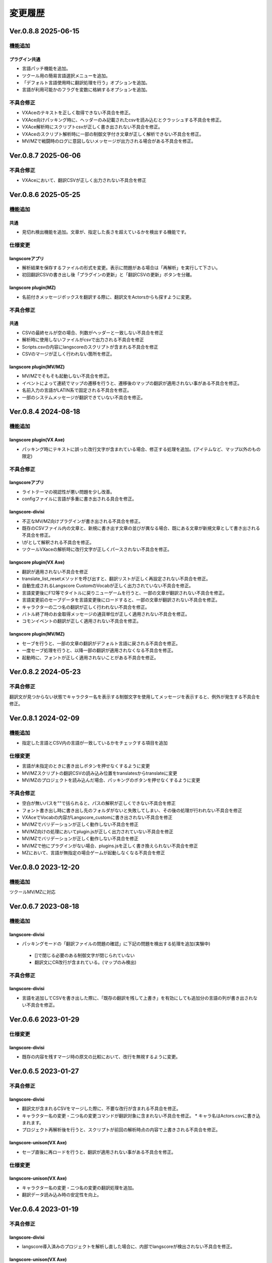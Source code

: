 .. _history:

変更履歴
########

Ver.0.8.8 2025-06-15
********************

機能追加
========

プラグイン共通
--------------

* 言語パッチ機能を追加。
* ツクール用の簡易言語選択メニューを追加。
* 「デフォルト言語使用時に翻訳処理を行う」オプションを追加。
* 言語が利用可能かのフラグを変数に格納するオプションを追加。


不具合修正
==========

* VXAceのテキストを正しく取得できない不具合を修正。
* VXAce向けパッキング時に、ヘッダーのみ記載されたcsvを読み込むとクラッシュする不具合を修正。
* VXAce解析時にスクリプトcsvが正しく書き出されない不具合を修正。
* VXAceのスクリプト解析時に一部の制御文字付き文章が正しく解析できない不具合を修正。
* MV/MZで戦闘時のログに意図しないメッセージが出力される場合がある不具合を修正。


Ver.0.8.7 2025-06-06
********************

不具合修正
==========

* VXAceにおいて、翻訳CSVが正しく出力されない不具合を修正

Ver.0.8.6 2025-05-25
********************

機能追加
========

共通
----

* 見切れ検出機能を追加。文章が、指定した長さを超えているかを検出する機能です。

仕様変更
========

langscoreアプリ
---------------

* 解析結果を保存するファイルの形式を変更。表示に問題がある場合は「再解析」を実行して下さい。
* 初回翻訳CSVの書き出し後「プラグインの更新」と「翻訳CSVの更新」ボタンを分離。

langscore plugin(MZ)
--------------------

* 名前付きメッセージボックスを翻訳する際に、翻訳文をActorsからも探すように変更。

不具合修正
==========

共通
----

* CSVの最終セルが空の場合、列数がヘッダーと一致しない不具合を修正
* 解析時に使用しないファイルがcsvで出力される不具合を修正
* Scripts.csvの内容にlangscoreのスクリプトが含まれる不具合を修正
* CSVのマージが正しく行われない箇所を修正。

langscore plugin(MV/MZ)
-----------------------

* MV/MZでそもそも起動しない不具合を修正。
* イベントによって連続でマップの遷移を行うと、遷移後のマップの翻訳が適用されない事がある不具合を修正。
* 名前入力の言語がLATIN系で固定される不具合を修正。
* 一部のシステムメッセージが翻訳できていない不具合を修正。



Ver.0.8.4 2024-08-18
********************


機能追加
========

langscore plugin(VX Axe)
------------------------
* パッキング時にテキストに誤った改行文字が含まれている場合、修正する処理を追加。(アイテムなど、マップ以外のもの限定)


不具合修正
==========

langscoreアプリ
---------------

* ライトテーマの視認性が悪い問題を少し改善。
* configファイルに言語が多重に書き出される具合を修正。

langscore-divisi
----------------

* 不正なMV/MZ向けプラグインが書き出される不具合を修正。
* 既存のCSVファイル内の文章と、新規に書き出す文章の並びが異なる場合、既にある文章が新規文章として書き出される不具合を修正。
* \\が\として解釈される不具合を修正。
* ツクールVXaceの解析時に改行文字が正しくパースされない不具合を修正。

langscore plugin(VX Axe)
------------------------

* 翻訳が適用されない不具合を修正
* translate_list_resetメソッドを呼び出すと、翻訳リストが正しく再設定されない不具合を修正。
* 自動生成されるLangscore CustomのVocabが正しく出力されていない不具合を修正。
* 言語変更後にF12等でタイトルに戻りニューゲームを行うと、一部の文章が翻訳されない不具合を修正。
* 言語変更前のセーブデータを言語変更後にロードすると、一部の文章が翻訳されない不具合を修正。
* キャラクターの二つ名の翻訳が正しく行われない不具合を修正。
* バトル終了時のお金取得メッセージの通貨単位が正しく適用されない不具合を修正。
* コモンイベントの翻訳が正しく適用されない不具合を修正。


langscore plugin(MV/MZ)
------------------------

* セーブを行うと、一部の文章の翻訳がデフォルト言語に戻される不具合を修正。
* 一度セーブ処理を行うと、以降一部の翻訳が適用されなくなる不具合を修正。
* 起動時に、フォントが正しく適用されないことがある不具合を修正。




Ver.0.8.2 2024-05-23
********************

不具合修正
==========
翻訳文が見つからない状態でキャラクター名を表示する制御文字を使用してメッセージを表示すると、例外が発生する不具合を修正。



Ver.0.8.1 2024-02-09
********************

機能追加
========

* 指定した言語とCSV内の言語が一致しているかをチェックする項目を追加

仕様変更
========

* 言語が未指定のときに書き出しボタンを押せなくするように変更
* MV/MZスクリプトの翻訳CSVの読み込み位置をtranslatesからtranslateに変更
* MV/MZのプロジェクトを読み込んだ場合、パッキングのボタンを押せなくするように変更

不具合修正
==========

* 空白が無いパスを""で括られると、パスの解釈が正しくできない不具合を修正
* フォント書き出し時に書き出し先のフォルダがないと失敗してしまい、その後の処理が行われない不具合を修正
* VXAceでVocabの内容がLangscore_customに書き出されない不具合を修正
* MV/MZでバリデーションが正しく動作しない不具合を修正
* MV/MZ向けの処理においてplugin.jsが正しく出力されていない不具合を修正
* MV/MZでバリデーションが正しく動作しない不具合を修正
* MV/MZで他にプラグインがない場合、plugins.jsを正しく書き換えられない不具合を修正
* MZにおいて、言語が無指定の場合ゲームが起動しなくなる不具合を修正



Ver.0.8.0 2023-12-20
********************

機能追加
========

ツクールMV/MZに対応


Ver.0.6.7 2023-08-18
********************

機能追加
========

langscore-divisi
----------------

* パッキングモードの「翻訳ファイルの問題の確認」に下記の問題を検出する処理を追加(実験中)

 * []で閉じる必要のある制御文字が閉じられていない

 * 翻訳文にCR改行が含まれている。(マップのみ検出)

不具合修正
==========

langscore-divisi
----------------

* 言語を追加してCSVを書き出した際に、「既存の翻訳を残して上書き」を有効にしても追加分の言語の列が書き出されない不具合を修正。

Ver.0.6.6 2023-01-29
********************


仕様変更
========


langscore-divisi
----------------


* 既存の内容を残すマージ時の原文の比較において、改行を無視するように変更。

Ver.0.6.5 2023-01-27
********************


不具合修正
==========


langscore-divisi
----------------


* 翻訳文が含まれるCSVをマージした際に、不要な改行が含まれる不具合を修正。
* キャラクター名の変更・二つ名の変更コマンドが翻訳対象に含まれない不具合を修正。
  * キャラ名はActors.csvに書き込まれます。
* プロジェクト再解析後を行うと、スクリプトが前回の解析時点の内容で上書きされる不具合を修正。

langscore-unison(VX Axe)
------------------------


* セーブ直後に再ロードを行うと、翻訳が適用されない事がある不具合を修正。

仕様変更
========


langscore-unison(VX Axe)
------------------------


* キャラクター名の変更・二つ名の変更の翻訳処理を追加。
* 翻訳データ読み込み時の安定性を向上。


Ver.0.6.4 2023-01-19
********************


不具合修正
==========


langscore-divisi
----------------


* langscore導入済みのプロジェクトを解析し直した場合に、内部でlangscoreが検出されない不具合を修正。

langscore-unison(VX Axe)
------------------------


* CSV読み込み時の改行処理ミスを修正。(Ver.0.6.2から発生)


Ver.0.6.3 2023-01-10
********************

機能追加
========

langscoreアプリ
---------------

* パッキング時のログ出力機能を追加。

仕様変更
========

langscoreアプリ
---------------

* ツール終了時に、存在しないフォルダパスを履歴メニューから削除するように変更。

Ver.0.6.2 2022-12-08
********************

不具合修正
==========

langscoreアプリ
---------------

* ログファイルの書き出し機能を追加。
* langscoreスクリプト、langscore_customスクリプトの上書きが常に行われていた不具合を修正。
* 「文章のスクロール表示...」で追加した文章が読み取れていない不具合を修正。

仕様変更
========

langscore-unison(VX Axe)
------------------------

* 「文章のスクロール表示...」に伴う、CSV読み込み処理の変更。
* lstrans関数に可変長引数を指定できるように変更。
  - これに伴い、内部処理を変更しています。

Ver.0.6 2022-11-23
******************

機能追加
========

langscoreアプリ
---------------

* 現在のゲームプロジェクトの内容を反映させる、再解析機能を追加。[説明ページ](#usage_advance_tool)
* 既存の翻訳CSVに対して上書きしようとした場合の、マージ方法を幾つか追加。[説明ページ](#usage_advance_tool)

不具合修正
==========

langscore-unison(VX Axe)
------------------------

* セーブデータ読み込み時に一部のテキストに翻訳が適用されない不具合を修正。

langscoreアプリ
---------------

* 改行で始まる文章の、先頭の改行が無視される不具合を修正。
* スクリプト内の \", \' がバックスラッシュ付きで書き出される不具合を修正。
  * 制御文字と誤認されるケースがあるため、クォーテーションはバックスラッシュ無しで書き出します。

Ver.0.5.5 2022-10-16
********************

不具合修正
==========

langscore-unison(VX Axe)
------------------------

* 翻訳メニューで言語を適用するとゲームが停止する不具合を修正
* セーブが出来ない不具合を修正

langscoreアプリ
---------------

* 不正なプロジェクトを書き出してしまい、無視フラグが正しく認識されない事がある不具合を修正。
  * 不正な状態でも読み込み可能です。読み込み時にプロジェクトは修正されます。
  * 無視フラグが変更されている場合があります。
* 翻訳ファイル書き出し時のログが文字化けする事がある不具合を修正。
* スクリプト解析時に、クォーテーションが含まれた文字列を検出すると、クォーテーションの箇所を終端と認識してしまう不具合を修正。

Ver.0.5 2022-09-16
******************

超絶ダイナミックビックバンアルティメットウルトラハイパースーパーノーマルベータ版リリース